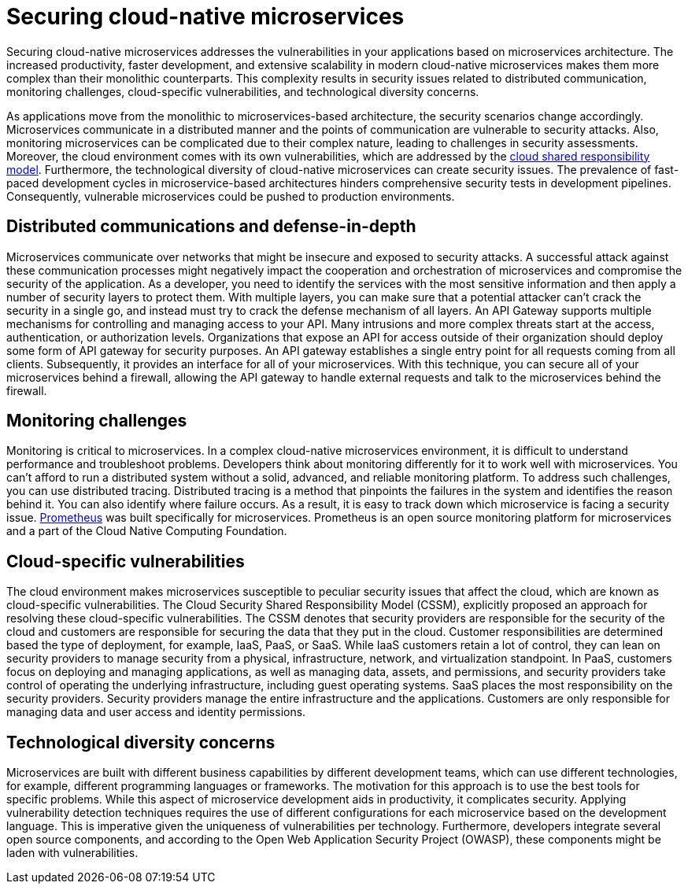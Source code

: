// Copyright (c) 2019 IBM Corporation and others.
// Licensed under Creative Commons Attribution-NoDerivatives
// 4.0 International (CC BY-ND 4.0)
//   https://creativecommons.org/licenses/by-nd/4.0/
//
// Contributors:
//     IBM Corporation
//
:page-description: Securing cloud-native applications is an important part of your development process as applications move from monolithic to microservices architecture.
:seo-title: Securing cloud-native microservices
:seo-description: Securing cloud-native applications is an important part of your development process as applications move from monolithic to microservices architecture.
:page-layout: general-reference
:page-type: general
= Securing cloud-native microservices

Securing cloud-native microservices addresses the vulnerabilities in your applications based on microservices architecture.
The increased productivity, faster development, and extensive scalability in modern cloud-native microservices makes them more complex than their monolithic counterparts.
This complexity results in security issues related to distributed communication, monitoring challenges, cloud-specific vulnerabilities, and technological diversity concerns.

As applications move from the monolithic to microservices-based architecture, the security scenarios change accordingly.
Microservices communicate in a distributed manner and the points of communication are vulnerable to security attacks.
Also, monitoring microservices can be complicated due to their complex nature, leading to challenges in security assessments.
Moreover, the cloud environment comes with its own vulnerabilities, which are addressed by the link:https://cloud.ibm.com/docs/overview?topic=overview-shared-responsibilities[cloud shared responsibility model].
Furthermore, the technological diversity of cloud-native microservices can create security issues.
The prevalence of fast-paced development cycles in microservice-based architectures hinders comprehensive security tests in development pipelines.
Consequently, vulnerable microservices could be pushed to production environments.

== Distributed communications and defense-in-depth

Microservices communicate over networks that might be insecure and exposed to security attacks.
A successful attack against these communication processes might negatively impact the cooperation and orchestration of microservices and compromise the security of the application.
As a developer, you need to identify the services with the most sensitive information and then apply a number of security layers to protect them.
With multiple layers, you can make sure that a potential attacker can't crack the security in a single go, and instead must try to crack the defense mechanism of all layers.
An API Gateway supports multiple mechanisms for controlling and managing access to your API.
Many intrusions and more complex threats start at the access, authentication, or authorization levels.
Organizations that expose an API for access outside of their organization should deploy some form of API gateway for security purposes.
An API gateway establishes a single entry point for all requests coming from all clients.
Subsequently, it provides an interface for all of your microservices.
With this technique, you can secure all of your microservices behind a firewall, allowing the API gateway to handle external requests and talk to the microservices behind the firewall.

== Monitoring challenges

Monitoring is critical to microservices.
In a complex cloud-native microservices environment, it is difficult to understand performance and troubleshoot problems.
Developers think about monitoring differently for it to work well with microservices.
You can't afford to run a distributed system without a solid, advanced, and reliable monitoring platform.
To address such challenges, you can use distributed tracing.
Distributed tracing is a method that pinpoints the failures in the system and identifies the reason behind it.
You can also identify where failure occurs.
As a result, it is easy to track down which microservice is facing a security issue.
link:https://prometheus.io/[Prometheus] was built specifically for microservices.
Prometheus is an open source monitoring platform for microservices and a part of the Cloud Native Computing Foundation.

== Cloud-specific vulnerabilities

The cloud environment makes microservices susceptible to peculiar security issues that affect the cloud, which are known as cloud-specific vulnerabilities.
The Cloud Security Shared Responsibility Model (CSSM), explicitly proposed an approach for resolving these cloud-specific vulnerabilities.
The CSSM denotes that security providers are responsible for the security of the cloud and customers are responsible for securing the data that they put in the cloud.
Customer responsibilities are determined based the type of deployment, for example, IaaS, PaaS, or SaaS.
While IaaS customers retain a lot of control, they can lean on security providers to manage security from a physical, infrastructure, network, and virtualization standpoint.
In PaaS, customers focus on deploying and managing applications, as well as managing data, assets, and permissions, and security providers take control of operating the underlying infrastructure, including guest operating systems.
SaaS places the most responsibility on the security providers.
Security providers manage the entire infrastructure and the applications. Customers are only responsible for managing data and user access and identity permissions.

== Technological diversity concerns

Microservices are built with different business capabilities by different development teams, which can use different technologies, for example, different programming languages or frameworks.
The motivation for this approach is to use the best tools for specific problems.
While this aspect of microservice development aids in productivity, it complicates security.
Applying vulnerability detection techniques requires the use of different configurations for each microservice based on the development language.
This is imperative given the uniqueness of vulnerabilities per technology.
Furthermore, developers integrate several open source components, and according to the Open Web Application Security Project (OWASP), these components might be laden with vulnerabilities.
